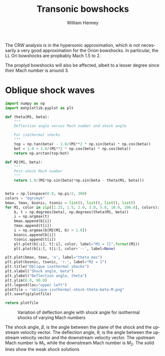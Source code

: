 #+TITLE:     Transonic bowshocks
#+AUTHOR:    William Henney
#+EMAIL:     will@henney.org
#+DESCRIPTION: Effects of finite Mach number on the bowshocks
#+KEYWORDS:
#+LANGUAGE:  en
#+OPTIONS:   H:3 num:t toc:t \n:nil @:t ::t |:t ^:{} -:t f:t *:t <:t
#+OPTIONS:   TeX:t LaTeX:t skip:nil d:nil todo:t pri:nil tags:not-in-toc
#+INFOJS_OPT: view:nil toc:nil ltoc:t mouse:underline buttons:0 path:http://orgmode.org/org-info.js
#+EXPORT_SELECT_TAGS: export
#+EXPORT_EXCLUDE_TAGS: noexport
#+LINK_UP:   
#+LINK_HOME: 
#+XSLT:

The CRW analysis is in the hypersonic approximation, which is not necessarily a very good approximation for the Orion bowshocks.  In particular, the LL Ori bowshocks are propbably Mach 1.5 to 2. 

The proplyd bowshocks will also be affected, albeit to a lesser degree since their Mach number is around 3. 

* Oblique shock waves

#+BEGIN_SRC python :results file
import numpy as np
import matplotlib.pyplot as plt

def theta(M1, beta):
    """
    Deflection angle versus Mach number and shock angle

    For isothermal shocks
    """
    top = np.tan(beta) - 1.0/(M1**2 * np.sin(beta) * np.cos(beta))
    bot = 1.0 + 1.0/(M1**2 * np.cos(beta) * np.cos(beta))
    return np.arctan(top/bot)

def M2(M1, beta):
    """
    Post-shock Mach number
    """
    return 1.0/(M1*np.sin(beta)*np.sin(beta - theta(M1, beta)))


beta = np.linspace(0.0, np.pi/2, 300)
colors = "bgrcmyk"
bmax, tmax, bsonic, tsonic = list(), list(), list(), list()
for M1, color in zip([1.25, 1.5, 2.0, 3.0, 5.0, 10.0, 100.0], colors):
    b, t = np.degrees(beta), np.degrees(theta(M1, beta))
    i = np.argmax(t)
    bmax.append(b[i])
    tmax.append(t[i])
    i = np.argmax(b[M2(M1, b) > 1.0])
    bsonic.append(b[i])
    tsonic.append(t[i])
    plt.plot(b[:i], t[:i], color, label="M1 = {}".format(M1))
    plt.plot(b[i:], t[i:], color+'--', label=None)

plt.plot(bmax, tmax, 'o', label="theta_max")
plt.plot(bsonic, tsonic, 'r.', label="M2 = 1")
plt.title("Oblique isothermal shocks")
plt.xlabel("Shock angle, beta")
plt.ylabel("Deflection angle, theta")
plt.ylim(0.0, 90.0)
plt.legend(loc="upper left")
plotfile = "oblique-isothermal-shock-theta-beta-M.png"
plt.savefig(plotfile)

return plotfile
#+END_SRC

#+CAPTION: Variation of deflection angle with shock angle for isothermal shocks of varying Mach numbers
[[./oblique-isothermal-shock-theta-beta-M.png]]


The shock angle, \(\beta\), is the angle between the plane of the shock and the upstream velocity vector.  The deflection angle, \(\theta\), is the angle between the upstream velocity vector and the downstream velocity vector.  The upstream Mach number is \(M_1\), while the downstream Mach number is \(M_2\).  The solid lines show the weak shock solutions

